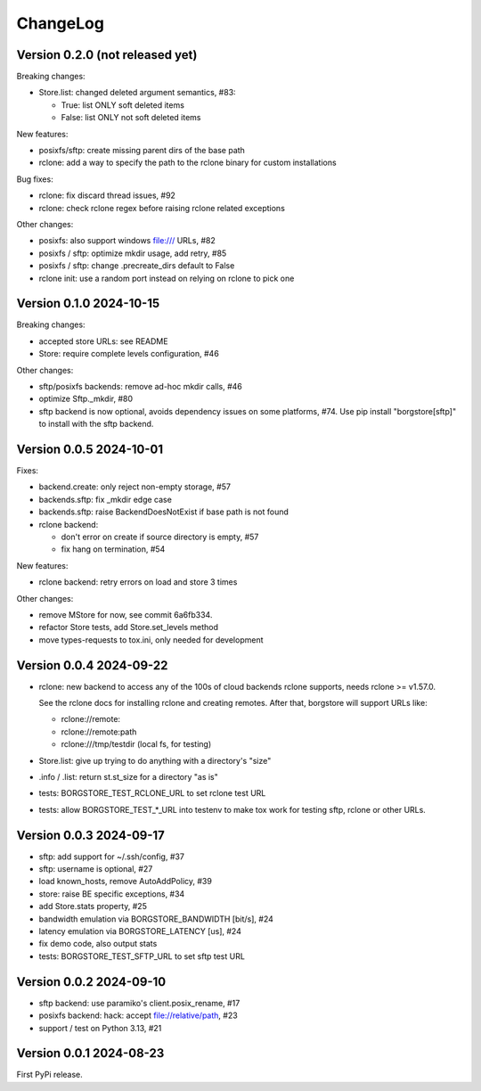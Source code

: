 ChangeLog
=========

Version 0.2.0 (not released yet)
--------------------------------

Breaking changes:

- Store.list: changed deleted argument semantics, #83:

  - True: list ONLY soft deleted items
  - False: list ONLY not soft deleted items

New features:

- posixfs/sftp: create missing parent dirs of the base path
- rclone: add a way to specify the path to the rclone binary for custom installations

Bug fixes:

- rclone: fix discard thread issues, #92
- rclone: check rclone regex before raising rclone related exceptions

Other changes:

- posixfs: also support windows file:/// URLs, #82
- posixfs / sftp: optimize mkdir usage, add retry, #85
- posixfs / sftp: change .precreate_dirs default to False
- rclone init: use a random port instead on relying on rclone to pick one


Version 0.1.0 2024-10-15
------------------------

Breaking changes:

- accepted store URLs: see README
- Store: require complete levels configuration, #46

Other changes:

- sftp/posixfs backends: remove ad-hoc mkdir calls, #46
- optimize Sftp._mkdir, #80
- sftp backend is now optional, avoids dependency issues on some platforms, #74.
  Use pip install "borgstore[sftp]" to install with the sftp backend.


Version 0.0.5 2024-10-01
------------------------

Fixes:

- backend.create: only reject non-empty storage, #57
- backends.sftp: fix _mkdir edge case
- backends.sftp: raise BackendDoesNotExist if base path is not found

- rclone backend:

  - don't error on create if source directory is empty, #57
  - fix hang on termination, #54

New features:

- rclone backend: retry errors on load and store 3 times

Other changes:

- remove MStore for now, see commit 6a6fb334.
- refactor Store tests, add Store.set_levels method
- move types-requests to tox.ini, only needed for development


Version 0.0.4 2024-09-22
------------------------

- rclone: new backend to access any of the 100s of cloud backends rclone
  supports, needs rclone >= v1.57.0.

  See the rclone docs for installing rclone and creating remotes.
  After that, borgstore will support URLs like:

  - rclone://remote:
  - rclone://remote:path
  - rclone:///tmp/testdir (local fs, for testing)
- Store.list: give up trying to do anything with a directory's "size"
- .info / .list: return st.st_size for a directory "as is"
- tests: BORGSTORE_TEST_RCLONE_URL to set rclone test URL
- tests: allow BORGSTORE_TEST_*_URL into testenv to make tox work
  for testing sftp, rclone or other URLs.


Version 0.0.3 2024-09-17
------------------------

- sftp: add support for ~/.ssh/config, #37
- sftp: username is optional, #27
- load known_hosts, remove AutoAddPolicy, #39
- store: raise BE specific exceptions, #34
- add Store.stats property, #25
- bandwidth emulation via BORGSTORE_BANDWIDTH [bit/s], #24
- latency emulation via BORGSTORE_LATENCY [us], #24
- fix demo code, also output stats
- tests: BORGSTORE_TEST_SFTP_URL to set sftp test URL


Version 0.0.2 2024-09-10
------------------------

- sftp backend: use paramiko's client.posix_rename, #17
- posixfs backend: hack: accept file://relative/path, #23
- support / test on Python 3.13, #21


Version 0.0.1 2024-08-23
------------------------

First PyPi release.
